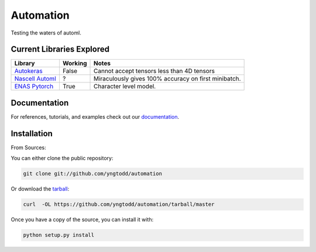 =============================
Automation
=============================

Testing the waters of automl.

Current Libraries Explored
--------------------------

+--------------------------+------------+----------------------------------------+
| Library                  | Working    | Notes                                  |
+==========================+============+========================================+
| `Autokeras`_             | False      | |autokeras_notes|                      |
+--------------------------+------------+----------------------------------------+
| `Nascell Automl`_        | ?          | |nascell_automl_notes|                 |
+--------------------------+------------+----------------------------------------+
| `ENAS Pytorch`_          | True       | |pytorch_enas_notes|                   |
+--------------------------+------------+----------------------------------------+

.. |autokeras_notes| replace:: Cannot accept tensors less than 4D tensors
.. |nascell_automl_notes| replace:: Miraculously gives 100% accuracy on first minibatch.
.. |pytorch_enas_notes| replace:: Character level model.

.. _autokeras: https://autokeras.com/
.. _Nascell Automl: https://github.com/wallarm/nascell-automl
.. _ENAS Pytorch: https://github.com/carpedm20/ENAS-pytorch

Documentation
--------------
 
For references, tutorials, and examples check out our `documentation`_.

Installation
------------

From Sources:

You can either clone the public repository:

.. code-block:: console

    git clone git://github.com/yngtodd/automation

Or download the `tarball`_:

.. code-block:: console

    curl  -OL https://github.com/yngtodd/automation/tarball/master

Once you have a copy of the source, you can install it with:

.. code-block:: console

    python setup.py install

.. _tarball: https://github.com/yngtodd/automation/tarball/master
.. _documentation: https://automation.readthedocs.io/en/latest
